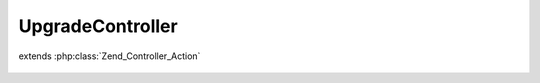 -----------------
UpgradeController
-----------------

.. php:class:: UpgradeController

extends :php:class:`Zend_Controller_Action`

    .. php:method:: __construct(Zend_Controller_Request_Abstract $request, Zend_Controller_Response_Abstract $response, $invokeArgs = array())

        :type $request: Zend_Controller_Request_Abstract
        :param $request:
        :type $response: Zend_Controller_Response_Abstract
        :param $response:
        :param $invokeArgs:

    .. php:method:: indexAction()

    .. php:method:: migrateAction()

        Run the migration script, obtain any success/error output and display it
        in a pretty way

        :returns: void
